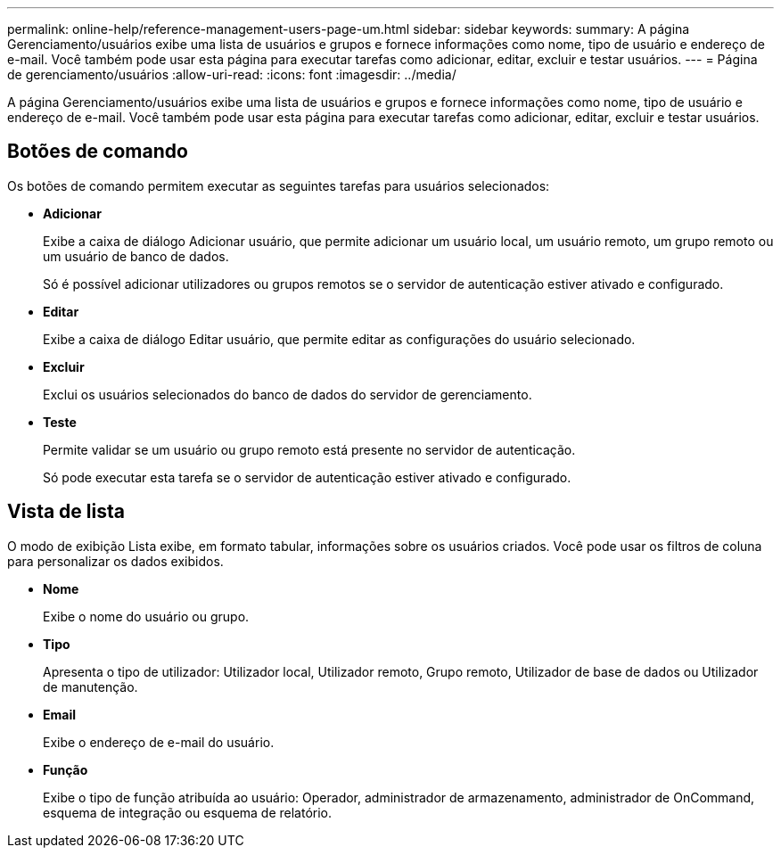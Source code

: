 ---
permalink: online-help/reference-management-users-page-um.html 
sidebar: sidebar 
keywords:  
summary: A página Gerenciamento/usuários exibe uma lista de usuários e grupos e fornece informações como nome, tipo de usuário e endereço de e-mail. Você também pode usar esta página para executar tarefas como adicionar, editar, excluir e testar usuários. 
---
= Página de gerenciamento/usuários
:allow-uri-read: 
:icons: font
:imagesdir: ../media/


[role="lead"]
A página Gerenciamento/usuários exibe uma lista de usuários e grupos e fornece informações como nome, tipo de usuário e endereço de e-mail. Você também pode usar esta página para executar tarefas como adicionar, editar, excluir e testar usuários.



== Botões de comando

Os botões de comando permitem executar as seguintes tarefas para usuários selecionados:

* *Adicionar*
+
Exibe a caixa de diálogo Adicionar usuário, que permite adicionar um usuário local, um usuário remoto, um grupo remoto ou um usuário de banco de dados.

+
Só é possível adicionar utilizadores ou grupos remotos se o servidor de autenticação estiver ativado e configurado.

* *Editar*
+
Exibe a caixa de diálogo Editar usuário, que permite editar as configurações do usuário selecionado.

* *Excluir*
+
Exclui os usuários selecionados do banco de dados do servidor de gerenciamento.

* *Teste*
+
Permite validar se um usuário ou grupo remoto está presente no servidor de autenticação.

+
Só pode executar esta tarefa se o servidor de autenticação estiver ativado e configurado.





== Vista de lista

O modo de exibição Lista exibe, em formato tabular, informações sobre os usuários criados. Você pode usar os filtros de coluna para personalizar os dados exibidos.

* *Nome*
+
Exibe o nome do usuário ou grupo.

* *Tipo*
+
Apresenta o tipo de utilizador: Utilizador local, Utilizador remoto, Grupo remoto, Utilizador de base de dados ou Utilizador de manutenção.

* *Email*
+
Exibe o endereço de e-mail do usuário.

* *Função*
+
Exibe o tipo de função atribuída ao usuário: Operador, administrador de armazenamento, administrador de OnCommand, esquema de integração ou esquema de relatório.


